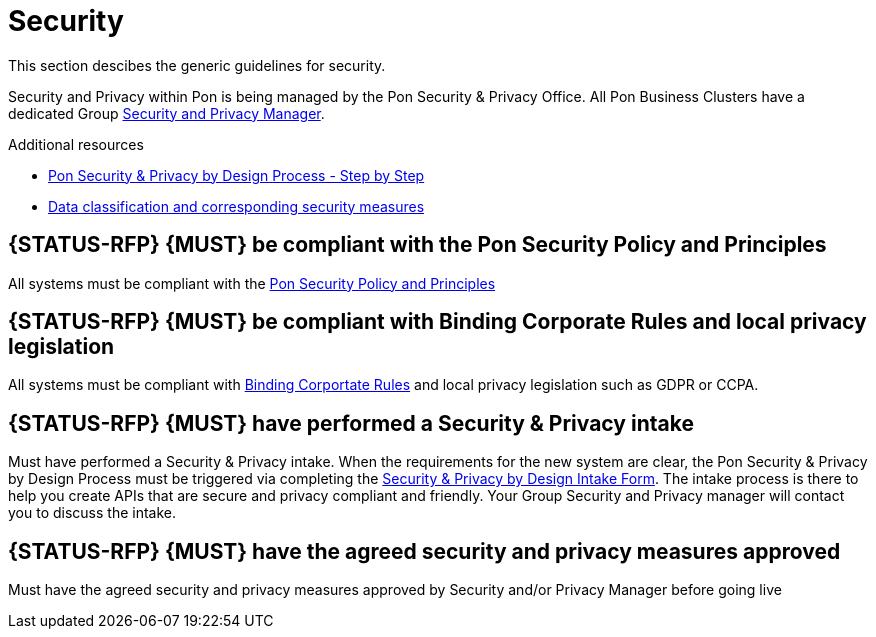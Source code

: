 [[security-development]]
= Security

This section descibes the generic guidelines for security.

Security and Privacy within Pon is being managed by the Pon Security & Privacy
Office. All Pon Business Clusters have a dedicated Group
https://ponintranet.com/profiel/security-privacy/security-privacy-whos-who/[Security
and Privacy Manager]. 

Additional resources

- https://ponintranet.com/profiel/security-privacy/privacy-by-design/[Pon Security & Privacy by Design Process - Step by Step]
- https://drive.google.com/drive/folders/1319i3ttsMzCbGk18u0D5ptkpCeacXYOG[Data classification and corresponding security measures]

[#289]
== {STATUS-RFP} {MUST} be compliant with the Pon Security Policy and Principles

All systems must be compliant with the
https://ponintranet.com/en/about-pon/security-privacy/pon-security-policy/[Pon
Security Policy and Principles]

[#290]
== {STATUS-RFP} {MUST} be compliant with Binding Corporate Rules and local privacy legislation

All systems must be compliant with
https://www.youtube.com/watch?v=Dx4mlAuFp9Q&feature=youtu.be[Binding Corportate
Rules] and local privacy legislation such as GDPR or CCPA.

[#291]
== {STATUS-RFP} {MUST} have performed a Security & Privacy intake

Must have performed a Security & Privacy intake. When the requirements for
the new system are clear, the Pon Security & Privacy by Design Process must be
triggered via completing the
https://securityprivacy.pon.com/sp-intake/[Security
& Privacy by Design Intake Form]. The intake process is there to help you create
APIs that are secure and privacy compliant and friendly. Your Group Security and
Privacy manager will contact you to discuss the intake.

[#292]

== {STATUS-RFP} {MUST} have the agreed security and privacy measures approved

Must have the agreed security and privacy measures approved by Security and/or
Privacy Manager before going live
 
